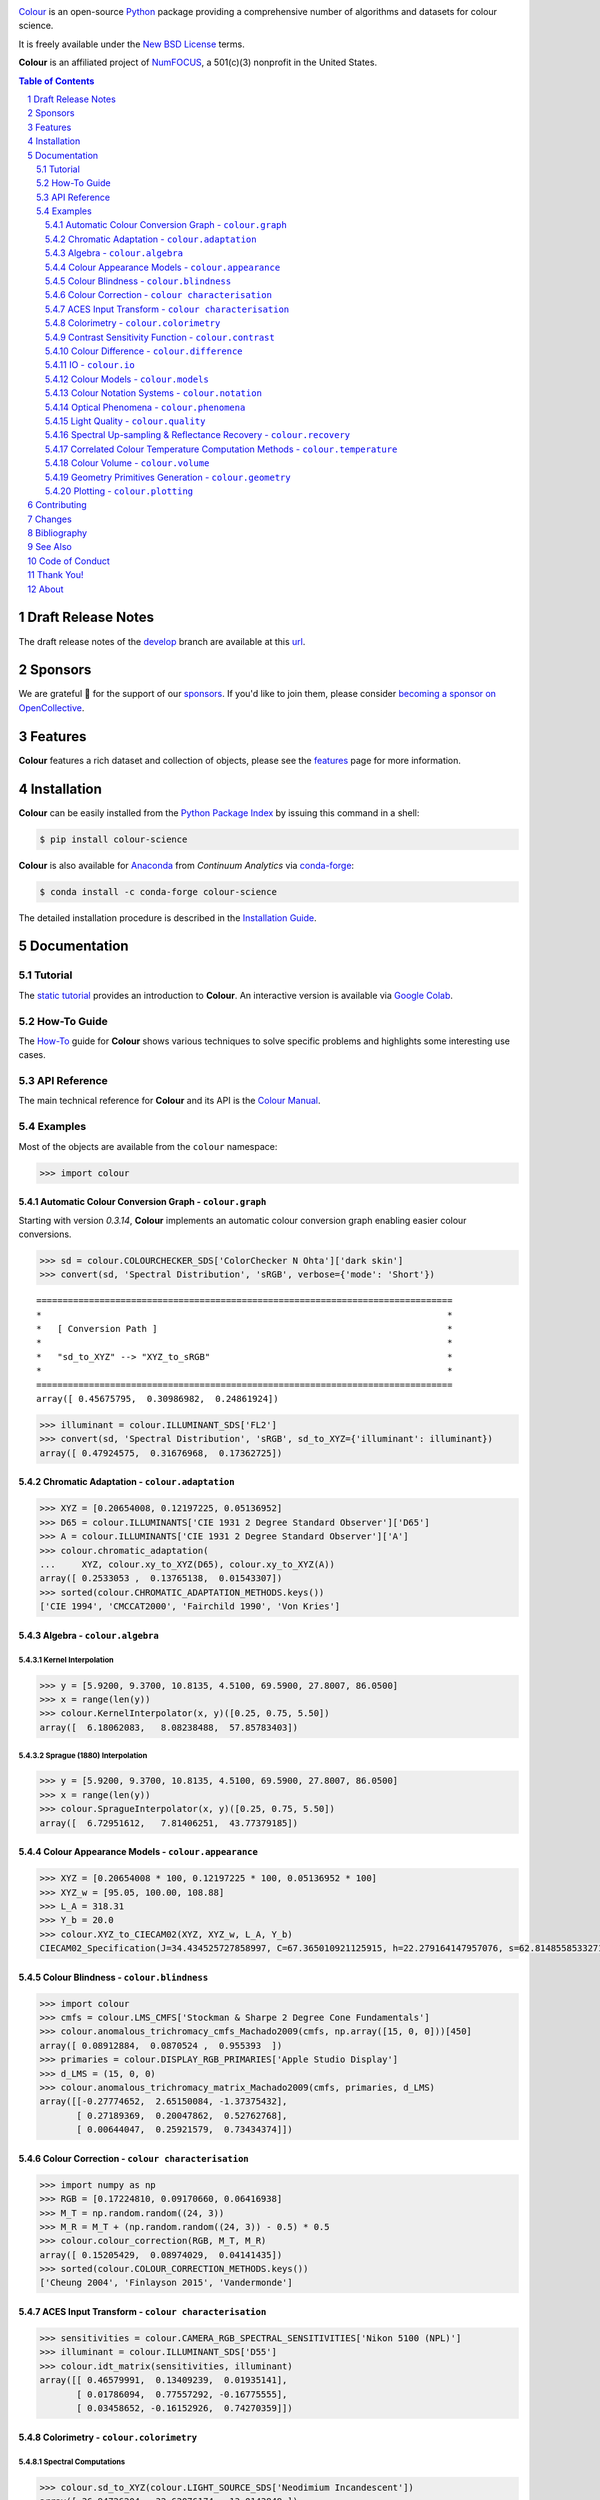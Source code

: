 ..  image:: https://raw.githubusercontent.com/colour-science/colour-branding/master/images/Colour_Logo_Medium_001.png

.. start-badges

|NumFOCUS| |actions| |coveralls| |codacy| |version| |zenodo|

.. |NumFOCUS| image:: https://img.shields.io/badge/powered%20by-NumFOCUS-orange.svg?style=flat-square&colorA=E1523D&colorB=007D8A
    :target: http://numfocus.org
    :alt: Powered by NumFOCUS
.. |actions| image:: https://img.shields.io/github/workflow/status/colour-science/colour/Continuous%20Integration?label=actions&logo=github&style=flat-square
    :target: https://github.com/colour-science/colour/actions
    :alt: Develop Build Status
.. |coveralls| image:: http://img.shields.io/coveralls/colour-science/colour/develop.svg?style=flat-square
    :target: https://coveralls.io/r/colour-science/colour
    :alt: Coverage Status
.. |codacy| image:: https://img.shields.io/codacy/grade/7d0d61f8e7294533b27ae00ee6f50fb2/develop.svg?style=flat-square
    :target: https://www.codacy.com/app/colour-science/colour
    :alt: Code Grade
.. |version| image:: https://img.shields.io/pypi/v/colour-science.svg?style=flat-square
    :target: https://pypi.org/project/colour-science
    :alt: Package Version
.. |zenodo| image:: https://img.shields.io/badge/DOI-10.5281/zenodo.3627408-blue.svg?style=flat-square
    :target: https://dx.doi.org/10.5281/zenodo.3627408
    :alt: DOI

.. end-badges

`Colour <https://github.com/colour-science/colour>`__ is an open-source
`Python <https://www.python.org/>`__ package providing a comprehensive number of
algorithms and datasets for colour science.

It is freely available under the
`New BSD License <https://opensource.org/licenses/BSD-3-Clause>`__ terms.

**Colour** is an affiliated project of `NumFOCUS <https://numfocus.org/>`__, a
501(c)(3) nonprofit in the United States.

.. contents:: **Table of Contents**
    :backlinks: none
    :depth: 3

.. sectnum::

Draft Release Notes
-------------------

The draft release notes of the
`develop <https://github.com/colour-science/colour/tree/develop>`__
branch are available at this
`url <https://gist.github.com/KelSolaar/4a6ebe9ec3d389f0934b154fec8df51d>`__.

Sponsors
--------

We are grateful 💖 for the support of our
`sponsors <https://github.com/colour-science/colour/blob/develop/SPONSORS.rst>`__.
If you'd like to join them, please consider
`becoming a sponsor on OpenCollective <https://opencollective.com/colour-science>`__.

.. begin-trim-long-description

.. raw:: html

    <h2 align="center">Gold Sponsors</h2>

.. raw:: html

    <table>
        <tbody>
            <tr>
                <td align="center" valign="middle">
                    <a href="https://makeup.land/" target="_blank">
                        <img width="288px" src="https://images.opencollective.com/makeup-land/28c2133/logo/512.png">
                    </a>
                </td>
                <td align="center" valign="middle">
                    <a href="https://dummyimage.com/288x288/f9f9fc/000000.png&text=Your+Logo+Here" target="_blank">
                        <img width="288px" src="https://dummyimage.com/288x288/f9f9fc/000000.png&text=Your+Logo+Here">
                    </a>
                </td>
                <td align="center" valign="middle">
                    <a href="https://dummyimage.com/288x288/f9f9fc/000000.png&text=Your+Logo+Here" target="_blank">
                        <img width="288px" src="https://dummyimage.com/288x288/f9f9fc/000000.png&text=Your+Logo+Here">
                    </a>
                </td>
            </tr>
        </tbody>
    </table>

.. raw:: html

    <h2 align="center">Bronze Sponsors</h2>

.. raw:: html

    <table>
        <tbody>
            <tr>
                <td align="center" valign="middle">
                    <a href="https://github.com/scoopxyz" target="_blank">
                        <img width="126px" src="https://avatars0.githubusercontent.com/u/22137450">
                    </a>
                    <p><a href="https://github.com/scoopxyz" target="_blank">Sean Cooper</a></p>
                </td>
                <td align="center" valign="middle">
                    <a href="https://dummyimage.com/126x126/f9f9fc/000000.png&text=Your+Logo+Here" target="_blank">
                        <img width="126px" src="https://dummyimage.com/126x126/f9f9fc/000000.png&text=Your+Logo+Here">
                    </a>
                </td>
                <td align="center" valign="middle">
                    <a href="https://dummyimage.com/126x126/f9f9fc/000000.png&text=Your+Logo+Here" target="_blank">
                        <img width="126px" src="https://dummyimage.com/126x126/f9f9fc/000000.png&text=Your+Logo+Here">
                    </a>
                </td>
                <td align="center" valign="middle">
                    <a href="https://dummyimage.com/126x126/f9f9fc/000000.png&text=Your+Logo+Here" target="_blank">
                        <img width="126px" src="https://dummyimage.com/126x126/f9f9fc/000000.png&text=Your+Logo+Here">
                    </a>
                </td>
                <td align="center" valign="middle">
                    <a href="https://dummyimage.com/126x126/f9f9fc/000000.png&text=Your+Logo+Here" target="_blank">
                        <img width="126px" src="https://dummyimage.com/126x126/f9f9fc/000000.png&text=Your+Logo+Here">
                    </a>
                </td>
                <td align="center" valign="middle">
                    <a href="https://dummyimage.com/126x126/f9f9fc/000000.png&text=Your+Logo+Here" target="_blank">
                        <img width="126px" src="https://dummyimage.com/126x126/f9f9fc/000000.png&text=Your+Logo+Here">
                    </a>
                </td>
                <td align="center" valign="middle">
                    <a href="https://dummyimage.com/126x126/f9f9fc/000000.png&text=Your+Logo+Here" target="_blank">
                        <img width="126px" src="https://dummyimage.com/126x126/f9f9fc/000000.png&text=Your+Logo+Here">
                    </a>
                </td>
            </tr>
        </tbody>
    </table>

.. raw:: html

    <h2 align="center">Donations & Special Sponsors</h2>

.. raw:: html

    <table>
        <tbody>
            <tr>
                <td align="center" valign="middle">
                    <a href="https://www.jetbrains.com/" target="_blank">
                        <img height="176px" src="https://i.imgur.com/nN1VDUG.png">
                    </a>
                    <p><a href="https://www.jetbrains.com/" target="_blank">JetBrains</a></p>
                </td>
                <td align="center" valign="middle">
                    <a href="https://github.com/sobotka" target="_blank">
                        <img width="176px" src="https://avatars2.githubusercontent.com/u/59577">
                    </a>
                    <p><a href="https://github.com/sobotka" target="_blank">Troy James Sobotka</a></p>
                </td>
                <td align="center" valign="middle">
                    <a href="https://github.com/remia" target="_blank">
                        <img width="176px" src="https://avatars3.githubusercontent.com/u/1922806">
                    </a>
                    <p><a href="https://github.com/remia" target="_blank">Remi Achard</a></p>
                </td>
                <td align="center" valign="middle">
                    <a href="http://virtualmatter.org/" target="_blank">
                        <img width="176px" src="https://ca.slack-edge.com/T02KH93GH-UCFD09UUT-g2f156f5e08e-512">
                    </a>
                    <p><a href="http://virtualmatter.org/" target="_blank">Kevin Whitfield</a></p>
                </td>
                <td align="center" valign="middle">
                    <a href="https://www.richardlackey.com/" target="_blank">
                        <img width="176px" src="https://pbs.twimg.com/profile_images/555774739629633536/JjxFzBHy.jpeg">
                    </a>
                    <p><a href="https://www.richardlackey.com/" target="_blank">Richard Lackey</a></p>
                </td>
            </tr>
            <tr>
                <td align="center" valign="middle">
                    <a href="https://www.artstation.com/monsieur_lixm" target="_blank">
                        <img width="176px" src="https://pbs.twimg.com/profile_images/1006611034088595462/HNQh_FZQ.jpg">
                    </a>
                    <p><a href="https://www.artstation.com/monsieur_lixm" target="_blank">Liam Collod</a></p>
                </td>
                <td align="center" valign="middle">
                    <a href="http://antlerpost.com/" target="_blank">
                        <img width="176px" src="https://pbs.twimg.com/profile_images/1175674352/NS_Portrait_1k.jpg">
                    </a>
                    <p><a href="http://antlerpost.com/" target="_blank">Nick Shaw</a></p>
                </td>
                <td align="center" valign="middle">
                    <a href="https://twitter.com/alexmitchellmus" target="_blank">
                        <img width="176px" src="https://pbs.twimg.com/profile_images/763631280722370560/F9FN4lEz.jpg">
                    </a>
                    <p><a href="https://twitter.com/alexmitchellmus" target="_blank">Alex Mitchell</a></p>
                </td>
                <td align="center" valign="middle">
                    <a href="https://twitter.com/ilia_sibiryakov" target="_blank">
                        <img width="176px" src="https://pbs.twimg.com/profile_images/1072964248890998796/kAKBzCef.jpg">
                    </a>
                    <p><a href="https://twitter.com/ilia_sibiryakov" target="_blank">Ilia Sibiryakov</a></p>
                </td>
                <td align="center" valign="middle">
                    <a href="https://github.com/zachlewis" target="_blank">
                        <img width="176px" src="https://avatars0.githubusercontent.com/u/2228592">
                    </a>
                    <p><a href="https://github.com/zachlewis" target="_blank">Zack Lewis</a></p>
                </td>
            </tr>
        </tbody>
    </table>

.. end-trim-long-description

Features
--------

**Colour** features a rich dataset and collection of objects, please see the
`features <https://www.colour-science.org/features/>`__ page for more
information.

Installation
------------

**Colour** can be easily installed from the
`Python Package Index <https://pypi.org/project/colour-science/>`__
by issuing this command in a shell:

.. code-block:: bash

    $ pip install colour-science

**Colour** is also available for `Anaconda <https://www.continuum.io/downloads>`__
from *Continuum Analytics* via `conda-forge <https://conda-forge.org/>`__:

.. code-block:: bash

    $ conda install -c conda-forge colour-science

The detailed installation procedure is described in the
`Installation Guide <https://www.colour-science.org/installation-guide/>`__.

Documentation
-------------

Tutorial
~~~~~~~~

The `static tutorial <https://colour.readthedocs.io/en/develop/tutorial.html>`__
provides an introduction to **Colour**. An interactive version is available via
`Google Colab <https://colab.research.google.com/notebook#fileId=1Im9J7or9qyClQCv5sPHmKdyiQbG4898K&offline=true&sandboxMode=true>`__.

How-To Guide
~~~~~~~~~~~~

The `How-To <https://colab.research.google.com/notebook#fileId=1NRcdXSCshivkwoU2nieCvC3y14fx1X4X&offline=true&sandboxMode=true>`__
guide for **Colour** shows various techniques to solve specific problems and
highlights some interesting use cases.

API Reference
~~~~~~~~~~~~~

The main technical reference for **Colour** and its API is the
`Colour Manual <https://colour.readthedocs.io/en/latest/manual.html>`__.

Examples
~~~~~~~~

Most of the objects are available from the ``colour`` namespace:

.. code-block:: python

    >>> import colour

Automatic Colour Conversion Graph - ``colour.graph``
^^^^^^^^^^^^^^^^^^^^^^^^^^^^^^^^^^^^^^^^^^^^^^^^^^^^

Starting with version *0.3.14*, **Colour** implements an automatic colour
conversion graph enabling easier colour conversions.

..  image:: https://colour.readthedocs.io/en/develop/_images/Examples_Colour_Automatic_Conversion_Graph.png

.. code-block:: python

    >>> sd = colour.COLOURCHECKER_SDS['ColorChecker N Ohta']['dark skin']
    >>> convert(sd, 'Spectral Distribution', 'sRGB', verbose={'mode': 'Short'})

::

    ===============================================================================
    *                                                                             *
    *   [ Conversion Path ]                                                       *
    *                                                                             *
    *   "sd_to_XYZ" --> "XYZ_to_sRGB"                                             *
    *                                                                             *
    ===============================================================================
    array([ 0.45675795,  0.30986982,  0.24861924])

.. code-block:: python

    >>> illuminant = colour.ILLUMINANT_SDS['FL2']
    >>> convert(sd, 'Spectral Distribution', 'sRGB', sd_to_XYZ={'illuminant': illuminant})
    array([ 0.47924575,  0.31676968,  0.17362725])

Chromatic Adaptation - ``colour.adaptation``
^^^^^^^^^^^^^^^^^^^^^^^^^^^^^^^^^^^^^^^^^^^^

.. code-block:: python

    >>> XYZ = [0.20654008, 0.12197225, 0.05136952]
    >>> D65 = colour.ILLUMINANTS['CIE 1931 2 Degree Standard Observer']['D65']
    >>> A = colour.ILLUMINANTS['CIE 1931 2 Degree Standard Observer']['A']
    >>> colour.chromatic_adaptation(
    ...     XYZ, colour.xy_to_XYZ(D65), colour.xy_to_XYZ(A))
    array([ 0.2533053 ,  0.13765138,  0.01543307])
    >>> sorted(colour.CHROMATIC_ADAPTATION_METHODS.keys())
    ['CIE 1994', 'CMCCAT2000', 'Fairchild 1990', 'Von Kries']

Algebra - ``colour.algebra``
^^^^^^^^^^^^^^^^^^^^^^^^^^^^

Kernel Interpolation
********************

.. code-block:: python

    >>> y = [5.9200, 9.3700, 10.8135, 4.5100, 69.5900, 27.8007, 86.0500]
    >>> x = range(len(y))
    >>> colour.KernelInterpolator(x, y)([0.25, 0.75, 5.50])
    array([  6.18062083,   8.08238488,  57.85783403])

Sprague (1880) Interpolation
****************************

.. code-block:: python

    >>> y = [5.9200, 9.3700, 10.8135, 4.5100, 69.5900, 27.8007, 86.0500]
    >>> x = range(len(y))
    >>> colour.SpragueInterpolator(x, y)([0.25, 0.75, 5.50])
    array([  6.72951612,   7.81406251,  43.77379185])

Colour Appearance Models - ``colour.appearance``
^^^^^^^^^^^^^^^^^^^^^^^^^^^^^^^^^^^^^^^^^^^^^^^^

.. code-block:: python

    >>> XYZ = [0.20654008 * 100, 0.12197225 * 100, 0.05136952 * 100]
    >>> XYZ_w = [95.05, 100.00, 108.88]
    >>> L_A = 318.31
    >>> Y_b = 20.0
    >>> colour.XYZ_to_CIECAM02(XYZ, XYZ_w, L_A, Y_b)
    CIECAM02_Specification(J=34.434525727858997, C=67.365010921125915, h=22.279164147957076, s=62.814855853327131, Q=177.47124941102123, M=70.024939419291385, H=2.689608534423904, HC=None)

Colour Blindness - ``colour.blindness``
^^^^^^^^^^^^^^^^^^^^^^^^^^^^^^^^^^^^^^^

.. code-block:: python

    >>> import colour
    >>> cmfs = colour.LMS_CMFS['Stockman & Sharpe 2 Degree Cone Fundamentals']
    >>> colour.anomalous_trichromacy_cmfs_Machado2009(cmfs, np.array([15, 0, 0]))[450]
    array([ 0.08912884,  0.0870524 ,  0.955393  ])
    >>> primaries = colour.DISPLAY_RGB_PRIMARIES['Apple Studio Display']
    >>> d_LMS = (15, 0, 0)
    >>> colour.anomalous_trichromacy_matrix_Machado2009(cmfs, primaries, d_LMS)
    array([[-0.27774652,  2.65150084, -1.37375432],
           [ 0.27189369,  0.20047862,  0.52762768],
           [ 0.00644047,  0.25921579,  0.73434374]])

Colour Correction - ``colour characterisation``
^^^^^^^^^^^^^^^^^^^^^^^^^^^^^^^^^^^^^^^^^^^^^^^

.. code-block:: python

    >>> import numpy as np
    >>> RGB = [0.17224810, 0.09170660, 0.06416938]
    >>> M_T = np.random.random((24, 3))
    >>> M_R = M_T + (np.random.random((24, 3)) - 0.5) * 0.5
    >>> colour.colour_correction(RGB, M_T, M_R)
    array([ 0.15205429,  0.08974029,  0.04141435])
    >>> sorted(colour.COLOUR_CORRECTION_METHODS.keys())
    ['Cheung 2004', 'Finlayson 2015', 'Vandermonde']

ACES Input Transform - ``colour characterisation``
^^^^^^^^^^^^^^^^^^^^^^^^^^^^^^^^^^^^^^^^^^^^^^^^^^

.. code-block:: python

    >>> sensitivities = colour.CAMERA_RGB_SPECTRAL_SENSITIVITIES['Nikon 5100 (NPL)']
    >>> illuminant = colour.ILLUMINANT_SDS['D55']
    >>> colour.idt_matrix(sensitivities, illuminant)
    array([[ 0.46579991,  0.13409239,  0.01935141],
           [ 0.01786094,  0.77557292, -0.16775555],
           [ 0.03458652, -0.16152926,  0.74270359]])

Colorimetry - ``colour.colorimetry``
^^^^^^^^^^^^^^^^^^^^^^^^^^^^^^^^^^^^

Spectral Computations
*********************

.. code-block:: python

    >>> colour.sd_to_XYZ(colour.LIGHT_SOURCE_SDS['Neodimium Incandescent'])
    array([ 36.94726204,  32.62076174,  13.0143849 ])
    >>> sorted(colour.SPECTRAL_TO_XYZ_METHODS.keys())
    ['ASTM E308', 'Integration', 'astm2015']


Multi-Spectral Computations
***************************

.. code-block:: python

    >>> msds = np.array([
    ...     [[0.01367208, 0.09127947, 0.01524376, 0.02810712, 0.19176012, 0.04299992],
    ...      [0.00959792, 0.25822842, 0.41388571, 0.22275120, 0.00407416, 0.37439537],
    ...      [0.01791409, 0.29707789, 0.56295109, 0.23752193, 0.00236515, 0.58190280]],
    ...     [[0.01492332, 0.10421912, 0.02240025, 0.03735409, 0.57663846, 0.32416266],
    ...      [0.04180972, 0.26402685, 0.03572137, 0.00413520, 0.41808194, 0.24696727],
    ...      [0.00628672, 0.11454948, 0.02198825, 0.39906919, 0.63640803, 0.01139849]],
    ...     [[0.04325933, 0.26825359, 0.23732357, 0.05175860, 0.01181048, 0.08233768],
    ...      [0.02484169, 0.12027161, 0.00541695, 0.00654612, 0.18603799, 0.36247808],
    ...      [0.03102159, 0.16815442, 0.37186235, 0.08610666, 0.00413520, 0.78492409]],
    ...     [[0.11682307, 0.78883040, 0.74468607, 0.83375293, 0.90571451, 0.70054168],
    ...      [0.06321812, 0.41898224, 0.15190357, 0.24591440, 0.55301750, 0.00657664],
    ...      [0.00305180, 0.11288624, 0.11357290, 0.12924391, 0.00195315, 0.21771573]],
    ... ])
    >>> colour.multi_sds_to_XYZ(msds, cmfs, illuminant, method='Integration',
    ...                         shape=colour.SpectralShape(400, 700, 60)))
    [[[  9.73192501   5.02105851   3.22790699]
      [ 16.08032168  24.47303359  10.28681006]
      [ 17.73513774  29.61865582  12.10713449]]
     [[ 25.69298792  11.72611193   3.70187275]
      [ 18.51208526   8.03720984   9.30361825]
      [ 48.55945054  32.30885571   4.09223401]]
     [[  5.7743232   10.10692925  10.08461311]
      [  8.81306527   3.65394599   4.20783881]
      [  8.06007398  15.87077693   7.02551086]]
     [[ 90.88877129  81.82966846  29.86765971]
      [ 38.64801062  26.70860262  15.08396538]
      [  8.77151115  10.56330761   4.28940206]]]
    >>> sorted(colour.MULTI_SPECTRAL_TO_XYZ_METHODS.keys())
    ['ASTM E308', 'Integration', 'astm2015']

Blackbody Spectral Radiance Computation
***************************************

.. code-block:: python

    >>> colour.sd_blackbody(5000)
    SpectralDistribution([[  3.60000000e+02,   6.65427827e+12],
                          [  3.61000000e+02,   6.70960528e+12],
                          [  3.62000000e+02,   6.76482512e+12],
                          ...
                          [  7.78000000e+02,   1.06068004e+13],
                          [  7.79000000e+02,   1.05903327e+13],
                          [  7.80000000e+02,   1.05738520e+13]],
                         interpolator=SpragueInterpolator,
                         interpolator_args={},
                         extrapolator=Extrapolator,
                         extrapolator_args={'right': None, 'method': 'Constant', 'left': None})

Dominant, Complementary Wavelength & Colour Purity Computation
**************************************************************

.. code-block:: python

    >>> xy = [0.54369557, 0.32107944]
    >>> xy_n = [0.31270000, 0.32900000]
    >>> colour.dominant_wavelength(xy, xy_n)
    (array(616.0),
     array([ 0.68354746,  0.31628409]),
     array([ 0.68354746,  0.31628409]))

Lightness Computation
*********************

.. code-block:: python

    >>> colour.lightness(12.19722535)
    41.527875844653451
    >>> sorted(colour.LIGHTNESS_METHODS.keys())
    ['CIE 1976',
     'Fairchild 2010',
     'Fairchild 2011',
     'Glasser 1958',
     'Lstar1976',
     'Wyszecki 1963']

Luminance Computation
*********************

.. code-block:: python

    >>> colour.luminance(41.52787585)
    12.197225353400775
    >>> sorted(colour.LUMINANCE_METHODS.keys())
    ['ASTM D1535',
     'CIE 1976',
     'Fairchild 2010',
     'Fairchild 2011',
     'Newhall 1943',
     'astm2008',
     'cie1976']

Whiteness Computation
*********************

.. code-block:: python

    >>> XYZ = [95.00000000, 100.00000000, 105.00000000]
    >>> XYZ_0 = [94.80966767, 100.00000000, 107.30513595]
    >>> colour.whiteness(XYZ, XYZ_0)
    array([ 93.756     ,  -1.33000001])
    >>> sorted(colour.WHITENESS_METHODS.keys())
    ['ASTM E313',
     'Berger 1959',
     'CIE 2004',
     'Ganz 1979',
     'Stensby 1968',
     'Taube 1960',
     'cie2004']

Yellowness Computation
**********************

.. code-block:: python

    >>> XYZ = [95.00000000, 100.00000000, 105.00000000]
    >>> colour.yellowness(XYZ)
    11.065000000000003
    >>> sorted(colour.YELLOWNESS_METHODS.keys())
    ['ASTM D1925', 'ASTM E313']

Luminous Flux, Efficiency & Efficacy Computation
************************************************

.. code-block:: python

    >>> sd = colour.LIGHT_SOURCE_SDS['Neodimium Incandescent']
    >>> colour.luminous_flux(sd)
    23807.655527367202
    >>> sd = colour.LIGHT_SOURCE_SDS['Neodimium Incandescent']
    >>> colour.luminous_efficiency(sd)
    0.19943935624521045
    >>> sd = colour.LIGHT_SOURCE_SDS['Neodimium Incandescent']
    >>> colour.luminous_efficacy(sd)
    136.21708031547874

Contrast Sensitivity Function - ``colour.contrast``
^^^^^^^^^^^^^^^^^^^^^^^^^^^^^^^^^^^^^^^^^^^^^^^^^^^

.. code-block:: python

    >>> colour.contrast_sensitivity_function(u=4, X_0=60, E=65)
    358.51180789884984
    >>> sorted(colour.CONTRAST_SENSITIVITY_METHODS.keys())
    ['Barten 1999']


Colour Difference - ``colour.difference``
^^^^^^^^^^^^^^^^^^^^^^^^^^^^^^^^^^^^^^^^^

.. code-block:: python

    >>> Lab_1 = [100.00000000, 21.57210357, 272.22819350]
    >>> Lab_2 = [100.00000000, 426.67945353, 72.39590835]
    >>> colour.delta_E(Lab_1, Lab_2)
    94.035649026659485
    >>> sorted(colour.DELTA_E_METHODS.keys())
    ['CAM02-LCD',
     'CAM02-SCD',
     'CAM02-UCS',
     'CAM16-LCD',
     'CAM16-SCD',
     'CAM16-UCS',
     'CIE 1976',
     'CIE 1994',
     'CIE 2000',
     'CMC',
     'DIN99',
     'cie1976',
     'cie1994',
     'cie2000']

IO - ``colour.io``
^^^^^^^^^^^^^^^^^^

Images
******

.. code-block:: python

    >>> RGB = colour.read_image('Ishihara_Colour_Blindness_Test_Plate_3.png')
    >>> RGB.shape
    (276, 281, 3)

Look Up Table (LUT) Data
************************

.. code-block:: python

    >>> LUT = colour.read_LUT('ACES_Proxy_10_to_ACES.cube')
    >>> print(LUT)

::

    LUT3x1D - ACES Proxy 10 to ACES
    -------------------------------
    Dimensions : 2
    Domain     : [[0 0 0]
                  [1 1 1]]
    Size       : (32, 3)

.. code-block:: python

    >>> RGB = [0.17224810, 0.09170660, 0.06416938]
    >>> LUT.apply(RGB)
    array([ 0.00575674,  0.00181493,  0.00121419])

Colour Models - ``colour.models``
^^^^^^^^^^^^^^^^^^^^^^^^^^^^^^^^^

CIE xyY Colourspace
*******************

.. code-block:: python

    >>> colour.XYZ_to_xyY([0.20654008, 0.12197225, 0.05136952])
    array([ 0.54369557,  0.32107944,  0.12197225])

CIE L*a*b* Colourspace
**********************

.. code-block:: python

    >>> colour.XYZ_to_Lab([0.20654008, 0.12197225, 0.05136952])
    array([ 41.52787529,  52.63858304,  26.92317922])

CIE L*u*v* Colourspace
**********************

.. code-block:: python

    >>> colour.XYZ_to_Luv([0.20654008, 0.12197225, 0.05136952])
    array([ 41.52787529,  96.83626054,  17.75210149])

CIE 1960 UCS Colourspace
************************

.. code-block:: python

    >>> colour.XYZ_to_UCS([0.20654008, 0.12197225, 0.05136952])
    array([ 0.13769339,  0.12197225,  0.1053731 ])

CIE 1964 U*V*W* Colourspace
***************************

.. code-block:: python

    >>> XYZ = [0.20654008 * 100, 0.12197225 * 100, 0.05136952* 100]
    >>> colour.XYZ_to_UVW(XYZ)
    array([ 94.55035725,  11.55536523,  40.54757405])

Hunter L,a,b Colour Scale
*************************

.. code-block:: python

    >>> XYZ = [0.20654008 * 100, 0.12197225 * 100, 0.05136952* 100]
    >>> colour.XYZ_to_Hunter_Lab(XYZ)
    array([ 34.92452577,  47.06189858,  14.38615107])

Hunter Rd,a,b Colour Scale
**************************

.. code-block:: python

    >>> XYZ = [0.20654008 * 100, 0.12197225 * 100, 0.05136952* 100]
    >>> colour.XYZ_to_Hunter_Rdab(XYZ)
    array([ 12.197225  ,  57.12537874,  17.46241341])

CAM02-LCD, CAM02-SCD, and CAM02-UCS Colourspaces - Luo, Cui and Li (2006)
*************************************************************************

.. code-block:: python

    >>> XYZ = [0.20654008 * 100, 0.12197225 * 100, 0.05136952* 100]
    >>> XYZ_w = [95.05, 100.00, 108.88]
    >>> L_A = 318.31
    >>> Y_b = 20.0
    >>> surround = colour.CIECAM02_VIEWING_CONDITIONS['Average']
    >>> specification = colour.XYZ_to_CIECAM02(
            XYZ, XYZ_w, L_A, Y_b, surround)
    >>> JMh = (specification.J, specification.M, specification.h)
    >>> colour.JMh_CIECAM02_to_CAM02UCS(JMh)
    array([ 47.16899898,  38.72623785,  15.8663383 ])

CAM16-LCD, CAM16-SCD, and CAM16-UCS Colourspaces - Li et al. (2017)
*******************************************************************

.. code-block:: python

    >>> XYZ = [0.20654008 * 100, 0.12197225 * 100, 0.05136952* 100]
    >>> XYZ_w = [95.05, 100.00, 108.88]
    >>> L_A = 318.31
    >>> Y_b = 20.0
    >>> surround = colour.CAM16_VIEWING_CONDITIONS['Average']
    >>> specification = colour.XYZ_to_CAM16(
            XYZ, XYZ_w, L_A, Y_b, surround)
    >>> JMh = (specification.J, specification.M, specification.h)
    >>> colour.JMh_CAM16_to_CAM16UCS(JMh)
    array([ 46.55542238,  40.22460974,  14.25288392]

IPT Colourspace
***************

.. code-block:: python

    >>> colour.XYZ_to_IPT([0.20654008, 0.12197225, 0.05136952])
    array([ 0.38426191,  0.38487306,  0.18886838])

DIN99 Colourspace
*****************

.. code-block:: python

    >>> Lab = [41.52787529, 52.63858304, 26.92317922]
    >>> colour.Lab_to_DIN99(Lab)
    array([ 53.22821988,  28.41634656,   3.89839552])

hdr-CIELAB Colourspace
**********************

.. code-block:: python

    >>> colour.XYZ_to_hdr_CIELab([0.20654008, 0.12197225, 0.05136952])
    array([ 51.87002062,  60.4763385 ,  32.14551912])

hdr-IPT Colourspace
*******************

.. code-block:: python

    >>> colour.XYZ_to_hdr_IPT([0.20654008, 0.12197225, 0.05136952])
    array([ 25.18261761, -22.62111297,   3.18511729])

OSA UCS Colourspace
*******************

.. code-block:: python

    >>> XYZ = [0.20654008 * 100, 0.12197225 * 100, 0.05136952* 100]
    >>> colour.XYZ_to_OSA_UCS(XYZ)
    array([-3.0049979 ,  2.99713697, -9.66784231])

JzAzBz Colourspace
******************

.. code-block:: python

    >>> colour.XYZ_to_JzAzBz([0.20654008, 0.12197225, 0.05136952])
    array([ 0.00535048,  0.00924302,  0.00526007])

Y'CbCr Colour Encoding
**********************

.. code-block:: python

    >>> colour.RGB_to_YCbCr([1.0, 1.0, 1.0])
    array([ 0.92156863,  0.50196078,  0.50196078])

YCoCg Colour Encoding
*********************

.. code-block:: python

    >>> colour.RGB_to_YCoCg([0.75, 0.75, 0.0])
    array([ 0.5625,  0.375 ,  0.1875])

ICTCP Colour Encoding
*********************

.. code-block:: python

    >>> colour.RGB_to_ICTCP([0.45620519, 0.03081071, 0.04091952])
    array([ 0.07351364,  0.00475253,  0.09351596])

HSV Colourspace
***************

.. code-block:: python

    >>> colour.RGB_to_HSV([0.45620519, 0.03081071, 0.04091952])
    array([ 0.99603944,  0.93246304,  0.45620519])

Prismatic Colourspace
*********************

.. code-block:: python

    >>> colour.RGB_to_Prismatic([0.25, 0.50, 0.75])
    array([ 0.75      ,  0.16666667,  0.33333333,  0.5       ])

RGB Colourspace and Transformations
***********************************

.. code-block:: python

    >>> XYZ = [0.21638819, 0.12570000, 0.03847493]
    >>> illuminant_XYZ = [0.34570, 0.35850]
    >>> illuminant_RGB = [0.31270, 0.32900]
    >>> chromatic_adaptation_transform = 'Bradford'
    >>> XYZ_to_RGB_matrix = [
             [3.24062548, -1.53720797, -0.49862860],
             [-0.96893071, 1.87575606, 0.04151752],
             [0.05571012, -0.20402105, 1.05699594]]
    >>> colour.XYZ_to_RGB(
             XYZ,
             illuminant_XYZ,
             illuminant_RGB,
             XYZ_to_RGB_matrix,
             chromatic_adaptation_transform)
    array([ 0.45595571,  0.03039702,  0.04087245])

RGB Colourspace Derivation
**************************

.. code-block:: python

    >>> p = [0.73470, 0.26530, 0.00000, 1.00000, 0.00010, -0.07700]
    >>> w = [0.32168, 0.33767]
    >>> colour.normalised_primary_matrix(p, w)
    array([[  9.52552396e-01,   0.00000000e+00,   9.36786317e-05],
           [  3.43966450e-01,   7.28166097e-01,  -7.21325464e-02],
           [  0.00000000e+00,   0.00000000e+00,   1.00882518e+00]])

RGB Colourspaces
****************

.. code-block:: python

    >>> sorted(colour.RGB_COLOURSPACES.keys())
    ['ACES2065-1',
     'ACEScc',
     'ACEScct',
     'ACEScg',
     'ACESproxy',
     'ALEXA Wide Gamut',
     'Adobe RGB (1998)',
     'Adobe Wide Gamut RGB',
     'Apple RGB',
     'Best RGB',
     'Beta RGB',
     'CIE RGB',
     'Cinema Gamut',
     'ColorMatch RGB',
     'DCDM XYZ',
     'DCI-P3',
     'DCI-P3+',
     'DJI D-Gamut',
     'DRAGONcolor',
     'DRAGONcolor2',
     'Display P3',
     'Don RGB 4',
     'ECI RGB v2',
     'ERIMM RGB',
     'Ekta Space PS 5',
     'F-Gamut',
     'FilmLight E-Gamut',
     'ITU-R BT.2020',
     'ITU-R BT.470 - 525',
     'ITU-R BT.470 - 625',
     'ITU-R BT.709',
     'Max RGB',
     'NTSC (1953)',
     'NTSC (1987)',
     'P3-D65',
     'Pal/Secam',
     'ProPhoto RGB',
     'Protune Native',
     'REDWideGamutRGB',
     'REDcolor',
     'REDcolor2',
     'REDcolor3',
     'REDcolor4',
     'RIMM RGB',
     'ROMM RGB',
     'Russell RGB',
     'S-Gamut',
     'S-Gamut3',
     'S-Gamut3.Cine',
     'SMPTE 240M',
     'SMPTE C',
     'Sharp RGB',
     'V-Gamut',
     'Venice S-Gamut3',
     'Venice S-Gamut3.Cine',
     'Xtreme RGB',
     'aces',
     'adobe1998',
     'prophoto',
     'sRGB']

OETFs
*****

.. code-block:: python

    >>> sorted(colour.OETFS.keys())
    ['ARIB STD-B67',
     'ITU-R BT.2100 HLG',
     'ITU-R BT.2100 PQ',
     'ITU-R BT.601',
     'ITU-R BT.709',
     'SMPTE 240M']

OETFs Inverse
*************

.. code-block:: python

    >>> sorted(colour.OETF_INVERSES.keys())
    ['ARIB STD-B67',
     'ITU-R BT.2100 HLG',
     'ITU-R BT.2100 PQ',
     'ITU-R BT.601',
     'ITU-R BT.709']

EOTFs
*****

.. code-block:: python

    >>> sorted(colour.EOTFS.keys())
    ['DCDM',
     'DICOM GSDF',
     'ITU-R BT.1886',
     'ITU-R BT.2020',
     'ITU-R BT.2100 HLG',
     'ITU-R BT.2100 PQ',
     'SMPTE 240M',
     'ST 2084',
     'sRGB']

EOTFs Inverse
*************

.. code-block:: python

    >>> sorted(colour.EOTF_INVERSES.keys())
    ['DCDM',
     'DICOM GSDF',
     'ITU-R BT.1886',
     'ITU-R BT.2020',
     'ITU-R BT.2100 HLG',
     'ITU-R BT.2100 PQ',
     'ST 2084',
     'sRGB']

OOTFs
*****

.. code-block:: python

    >>> sorted(colour.OOTFS.keys())
    ['ITU-R BT.2100 HLG', 'ITU-R BT.2100 PQ']

OOTFs Inverse
*************

.. code-block:: python

    >>> sorted(colour.OOTF_INVERSES.keys())
    ['ITU-R BT.2100 HLG', 'ITU-R BT.2100 PQ']

Log Encoding / Decoding
***********************

.. code-block:: python

    >>> sorted(colour.LOG_ENCODINGS.keys())
    ['ACEScc',
     'ACEScct',
     'ACESproxy',
     'ALEXA Log C',
     'Canon Log',
     'Canon Log 2',
     'Canon Log 3',
     'Cineon',
     'D-Log',
     'ERIMM RGB',
     'F-Log',
     'Filmic Pro 6',
     'Log3G10',
     'Log3G12',
     'PLog',
     'Panalog',
     'Protune',
     'REDLog',
     'REDLogFilm',
     'S-Log',
     'S-Log2',
     'S-Log3',
     'T-Log',
     'V-Log',
     'ViperLog']

CCTFs Encoding / Decoding
*************************

.. code-block:: python

    >>> sorted(colour.CCTF_ENCODINGS.keys())
    ['ACEScc',
     'ACEScct',
     'ACESproxy',
     'ALEXA Log C',
     'ARIB STD-B67',
     'Canon Log',
     'Canon Log 2',
     'Canon Log 3',
     'Cineon',
     'D-Log',
     'DCDM',
     'DICOM GSDF',
     'ERIMM RGB',
     'F-Log',
     'Filmic Pro 6',
     'Gamma 2.2',
     'Gamma 2.4',
     'Gamma 2.6',
     'ITU-R BT.1886',
     'ITU-R BT.2020',
     'ITU-R BT.2100 HLG',
     'ITU-R BT.2100 PQ',
     'ITU-R BT.601',
     'ITU-R BT.709',
     'Log3G10',
     'Log3G12',
     'PLog',
     'Panalog',
     'ProPhoto RGB',
     'Protune',
     'REDLog',
     'REDLogFilm',
     'RIMM RGB',
     'ROMM RGB',
     'S-Log',
     'S-Log2',
     'S-Log3',
     'SMPTE 240M',
     'ST 2084',
     'T-Log',
     'V-Log',
     'ViperLog',
     'sRGB']

Colour Notation Systems - ``colour.notation``
^^^^^^^^^^^^^^^^^^^^^^^^^^^^^^^^^^^^^^^^^^^^^

Munsell Value
*************

.. code-block:: python

    >>> colour.munsell_value(12.23634268)
    4.0824437076525664
    >>> sorted(colour.MUNSELL_VALUE_METHODS.keys())
    ['ASTM D1535',
     'Ladd 1955',
     'McCamy 1987',
     'Moon 1943',
     'Munsell 1933',
     'Priest 1920',
     'Saunderson 1944',
     'astm2008']

Munsell Colour
**************

.. code-block:: python

    >>> colour.xyY_to_munsell_colour([0.38736945, 0.35751656, 0.59362000])
    '4.2YR 8.1/5.3'
    >>> colour.munsell_colour_to_xyY('4.2YR 8.1/5.3')
    array([ 0.38736945,  0.35751656,  0.59362   ])

Optical Phenomena - ``colour.phenomena``
^^^^^^^^^^^^^^^^^^^^^^^^^^^^^^^^^^^^^^^^

.. code-block:: python

    >>> colour.rayleigh_scattering_sd()
    SpectralDistribution([[  3.60000000e+02,   5.99101337e-01],
                          [  3.61000000e+02,   5.92170690e-01],
                          [  3.62000000e+02,   5.85341006e-01],
                          ...
                          [  7.78000000e+02,   2.55208377e-02],
                          [  7.79000000e+02,   2.53887969e-02],
                          [  7.80000000e+02,   2.52576106e-02]],
                         interpolator=SpragueInterpolator,
                         interpolator_args={},
                         extrapolator=Extrapolator,
                         extrapolator_args={'right': None, 'method': 'Constant', 'left': None})

Light Quality - ``colour.quality``
^^^^^^^^^^^^^^^^^^^^^^^^^^^^^^^^^^

Colour Rendering Index
**********************

.. code-block:: python

    >>> colour.colour_quality_scale(colour.ILLUMINANT_SDS['FL2'])
    64.017283509280588
    >>> colour.COLOUR_QUALITY_SCALE_METHODS
    ('NIST CQS 7.4', 'NIST CQS 9.0')

Colour Quality Scale
********************

.. code-block:: python

    >>> colour.colour_rendering_index(colour.ILLUMINANT_SDS['FL2'])
    64.151520202968015

Academy Spectral Similarity Index (SSI)
***************************************

.. code-block:: python

    >>> colour.spectral_similarity_index(colour.ILLUMINANT_SDS['C'], colour.ILLUMINANT_SDS['D65'])
    94.0

Spectral Up-sampling & Reflectance Recovery - ``colour.recovery``
^^^^^^^^^^^^^^^^^^^^^^^^^^^^^^^^^^^^^^^^^^^^^^^^^^^^^^^^^^^^^^^^^

.. code-block:: python

    >>> colour.XYZ_to_sd([0.20654008, 0.12197225, 0.05136952])
    SpectralDistribution([[  3.60000000e+02,   7.73462151e-02],
                          [  3.65000000e+02,   7.73632975e-02],
                          [  3.70000000e+02,   7.74299705e-02],
                          ...
                          [  8.20000000e+02,   3.93126353e-01],
                          [  8.25000000e+02,   3.93158148e-01],
                          [  8.30000000e+02,   3.93163548e-01]],
                         interpolator=SpragueInterpolator,
                         interpolator_args={},
                         extrapolator=Extrapolator,
                         extrapolator_args={'right': None, 'method': 'Constant', 'left': None})

    >>> sorted(colour.REFLECTANCE_RECOVERY_METHODS.keys())
    ['Jakob 2019', 'Meng 2015', 'Smits 1999']

Correlated Colour Temperature Computation Methods - ``colour.temperature``
^^^^^^^^^^^^^^^^^^^^^^^^^^^^^^^^^^^^^^^^^^^^^^^^^^^^^^^^^^^^^^^^^^^^^^^^^^

.. code-block:: python

    >>> colour.uv_to_CCT([0.1978, 0.3122])
    array([  6.50751282e+03,   3.22335875e-03])
    >>> sorted(colour.UV_TO_CCT_METHODS.keys())
    ['Krystek 1985', 'Ohno 2013', 'Robertson 1968', 'ohno2013', 'robertson1968']
    >>> sorted(colour.XY_TO_CCT_METHODS.keys())
    ['CIE Illuminant D Series', 'Hernandez 1999', 'Kang 2002', 'McCamy 1992', 'daylight', 'hernandez1999', 'kang2002', 'mccamy1992']

Colour Volume - ``colour.volume``
^^^^^^^^^^^^^^^^^^^^^^^^^^^^^^^^^

.. code-block:: python

    >>> colour.RGB_colourspace_volume_MonteCarlo(colour.RGB_COLOURSPACE['sRGB'])
    821958.30000000005

Geometry Primitives Generation - ``colour.geometry``
^^^^^^^^^^^^^^^^^^^^^^^^^^^^^^^^^^^^^^^^^^^^^^^^^^^^

.. code-block:: python

    >>> colour.primitive('Grid')
    (array([ ([-0.5,  0.5,  0. ], [ 0.,  1.], [ 0.,  0.,  1.], [ 0.,  1.,  0.,  1.]),
           ([ 0.5,  0.5,  0. ], [ 1.,  1.], [ 0.,  0.,  1.], [ 1.,  1.,  0.,  1.]),
           ([-0.5, -0.5,  0. ], [ 0.,  0.], [ 0.,  0.,  1.], [ 0.,  0.,  0.,  1.]),
           ([ 0.5, -0.5,  0. ], [ 1.,  0.], [ 0.,  0.,  1.], [ 1.,  0.,  0.,  1.])],
          dtype=[('position', '<f4', (3,)), ('uv', '<f4', (2,)), ('normal', '<f4', (3,)), ('colour', '<f4', (4,))]), array([[0, 2, 1],
           [2, 3, 1]], dtype=uint32), array([[0, 2],
           [2, 3],
           [3, 1],
           [1, 0]], dtype=uint32))
    >>> sorted(colour.PRIMITIVE_METHODS.keys())
    ['Cube', 'Grid']
    >>> colour.primitive_vertices('Quad MPL')
    array([[ 0.,  0.,  0.],
           [ 1.,  0.,  0.],
           [ 1.,  1.,  0.],
           [ 0.,  1.,  0.]])
    >>> sorted(colour.PRIMITIVE_VERTICES_METHODS.keys())
    ['Cube MPL', 'Grid MPL', 'Quad MPL', 'Sphere']

Plotting - ``colour.plotting``
^^^^^^^^^^^^^^^^^^^^^^^^^^^^^^

Most of the objects are available from the ``colour.plotting`` namespace:

.. code-block:: python

    >>> from colour.plotting import *
    >>> colour_style()

Visible Spectrum
****************

.. code-block:: python

    >>> plot_visible_spectrum('CIE 1931 2 Degree Standard Observer')

..  image:: https://colour.readthedocs.io/en/develop/_images/Examples_Plotting_Visible_Spectrum.png

Spectral Distribution
*********************

.. code-block:: python

    >>> plot_single_illuminant_sd('FL1')

..  image:: https://colour.readthedocs.io/en/develop/_images/Examples_Plotting_Illuminant_F1_SD.png

Blackbody
*********

.. code-block:: python

    >>> blackbody_sds = [
    ...     colour.sd_blackbody(i, colour.SpectralShape(0, 10000, 10))
    ...     for i in range(1000, 15000, 1000)
    ... ]
    >>> plot_multi_sds(
    ...     blackbody_sds,
    ...     y_label='W / (sr m$^2$) / m',
    ...     use_sds_colours=True,
    ...     normalise_sds_colours=True,
    ...     legend_location='upper right',
    ...     bounding_box=(0, 1250, 0, 2.5e15))

..  image:: https://colour.readthedocs.io/en/develop/_images/Examples_Plotting_Blackbodies.png

Colour Matching Functions
*************************

.. code-block:: python

    >>> plot_single_cmfs(
    ...     'Stockman & Sharpe 2 Degree Cone Fundamentals',
    ...     y_label='Sensitivity',
    ...     bounding_box=(390, 870, 0, 1.1))

..  image:: https://colour.readthedocs.io/en/develop/_images/Examples_Plotting_Cone_Fundamentals.png

Luminous Efficiency
*******************

.. code-block:: python

    >>> sd_mesopic_luminous_efficiency_function = (
    ...     colour.sd_mesopic_luminous_efficiency_function(0.2))
    >>> plot_multi_sds(
    ...     (sd_mesopic_luminous_efficiency_function,
    ...      colour.PHOTOPIC_LEFS['CIE 1924 Photopic Standard Observer'],
    ...      colour.SCOTOPIC_LEFS['CIE 1951 Scotopic Standard Observer']),
    ...     y_label='Luminous Efficiency',
    ...     legend_location='upper right',
    ...     y_tighten=True,
    ...     margins=(0, 0, 0, .1))

..  image:: https://colour.readthedocs.io/en/develop/_images/Examples_Plotting_Luminous_Efficiency.png

Colour Checker
**************

.. code-block:: python

    >>> from colour.characterisation.dataset.colour_checkers.sds import (
    ...     COLOURCHECKER_INDEXES_TO_NAMES_MAPPING)
    >>> plot_multi_sds(
    ...     [
    ...         colour.COLOURCHECKER_SDS['BabelColor Average'][value]
    ...         for key, value in sorted(
    ...             COLOURCHECKER_INDEXES_TO_NAMES_MAPPING.items())
    ...     ],
    ...     use_sds_colours=True,
    ...     title=('BabelColor Average - '
    ...            'Spectral Distributions'))

..  image:: https://colour.readthedocs.io/en/develop/_images/Examples_Plotting_BabelColor_Average.png

.. code-block:: python

    >>> plot_single_colour_checker('ColorChecker 2005', text_kwargs={'visible': False})

..  image:: https://colour.readthedocs.io/en/develop/_images/Examples_Plotting_ColorChecker_2005.png

Chromaticities Prediction
*************************

.. code-block:: python

    >>> plot_corresponding_chromaticities_prediction(2, 'Von Kries', 'Bianco')

..  image:: https://colour.readthedocs.io/en/develop/_images/Examples_Plotting_Chromaticities_Prediction.png

Colour Temperature
******************

.. code-block:: python

    >>> plot_planckian_locus_in_chromaticity_diagram_CIE1960UCS(['A', 'B', 'C'])

..  image:: https://colour.readthedocs.io/en/develop/_images/Examples_Plotting_CCT_CIE_1960_UCS_Chromaticity_Diagram.png


Chromaticities
**************

.. code-block:: python

    >>> import numpy as np
    >>> RGB = np.random.random((32, 32, 3))
    >>> plot_RGB_chromaticities_in_chromaticity_diagram_CIE1931(
    ...     RGB, 'ITU-R BT.709', colourspaces=['ACEScg', 'S-Gamut', 'Pointer Gamut'])

..  image:: https://colour.readthedocs.io/en/develop/_images/Examples_Plotting_Chromaticities_CIE_1931_Chromaticity_Diagram.png

Colour Rendering Index
**********************

.. code-block:: python

    >>> plot_single_sd_colour_rendering_index_bars(
    ...     colour.ILLUMINANT_SDS['FL2'])

..  image:: https://colour.readthedocs.io/en/develop/_images/Examples_Plotting_CRI.png

Contributing
------------

If you would like to contribute to **Colour**, please refer to the following
`Contributing <https://www.colour-science.org/contributing/>`__ guide.

Changes
-------

The changes are viewable on the `Releases <https://github.com/colour-science/colour/releases>`__ page.

Bibliography
------------

The bibliography is available on the `Bibliography <https://www.colour-science.org/bibliography/>`__ page.

It is also viewable directly from the repository in
`BibTeX <https://github.com/colour-science/colour/blob/develop/BIBLIOGRAPHY.bib>`__
format.

See Also
--------

Here is a list of notable colour science packages sorted by languages:

**Python**

- `Colorio <https://github.com/nschloe/colorio/>`__  by Schlömer, N.
- `ColorPy <http://markkness.net/colorpy/ColorPy.html>`__ by Kness, M.
- `Colorspacious <https://colorspacious.readthedocs.io/>`__ by Smith, N. J., et al.
- `python-colormath <https://python-colormath.readthedocs.io/>`__ by Taylor, G., et al.

**Go**

- `go-colorful <https://github.com/lucasb-eyer/go-colorful/>`__  by Beyer, L., et al.

**.NET**

- `Colourful <https://github.com/tompazourek/Colourful>`__ by Pažourek, T., et al.

**Julia**

- `Colors.jl <https://github.com/JuliaGraphics/Colors.jl>`__ by Holy, T., et al.

**Matlab & Octave**

- `COLORLAB <https://www.uv.es/vista/vistavalencia/software/colorlab.html>`__ by Malo, J., et al.
- `Psychtoolbox <http://psychtoolbox.org/>`__ by Brainard, D., et al.
- `The Munsell and Kubelka-Munk Toolbox <http://www.munsellcolourscienceforpainters.com/MunsellAndKubelkaMunkToolbox/MunsellAndKubelkaMunkToolbox.html>`__ by Centore, P.

Code of Conduct
---------------

The *Code of Conduct*, adapted from the `Contributor Covenant 1.4 <https://www.contributor-covenant.org/version/1/4/code-of-conduct.html>`__,
is available on the `Code of Conduct <https://www.colour-science.org/code-of-conduct/>`__ page.

.. begin-trim-long-description

Thank You!
----------

.. raw:: html

    <h3 align="center">Coffee Sponsors</h3>

.. raw:: html

    <table>
        <tbody>
            <tr>
                <td align="center" valign="middle">
                    <a href="https://opencollective.com/static/images/default-anonymous-logo.svg" target="_blank">
                        <img width="98px" src="https://opencollective.com/static/images/default-anonymous-logo.svg">
                    </a>
                    <p><a href="" target="_blank">Anonymous</a></p>
                </td>
                <td align="center" valign="middle">
                    <a href="https://twitter.com/CLVPTY" target="_blank">
                        <img width="98px" src="https://pbs.twimg.com/profile_images/973315780388540416/KEddjwch_400x400.jpg">
                    </a>
                    <p><a href="https://twitter.com/CLVPTY" target="_blank">Cedric Lejeune</a></p>
                </td>
                <td align="center" valign="middle">
                    <a href="https://dummyimage.com/98x55/f9f9fc/000000.png&text=Your+Logo+Here" target="_blank">
                        <img width="98px" src="https://dummyimage.com/98x55/f9f9fc/000000.png&text=Your+Logo+Here">
                    </a>
                </td>
                <td align="center" valign="middle">
                    <a href="https://dummyimage.com/98x55/f9f9fc/000000.png&text=Your+Logo+Here" target="_blank">
                        <img width="98px" src="https://dummyimage.com/98x55/f9f9fc/000000.png&text=Your+Logo+Here">
                    </a>
                </td>
                <td align="center" valign="middle">
                    <a href="https://dummyimage.com/98x55/f9f9fc/000000.png&text=Your+Logo+Here" target="_blank">
                        <img width="98px" src="https://dummyimage.com/98x55/f9f9fc/000000.png&text=Your+Logo+Here">
                    </a>
                </td>
                <td align="center" valign="middle">
                    <a href="https://dummyimage.com/98x55/f9f9fc/000000.png&text=Your+Logo+Here" target="_blank">
                        <img width="98px" src="https://dummyimage.com/98x55/f9f9fc/000000.png&text=Your+Logo+Here">
                    </a>
                </td>
                <td align="center" valign="middle">
                    <a href="https://dummyimage.com/98x55/f9f9fc/000000.png&text=Your+Logo+Here" target="_blank">
                        <img width="98px" src="https://dummyimage.com/98x55/f9f9fc/000000.png&text=Your+Logo+Here">
                    </a>
                </td>
                <td align="center" valign="middle">
                    <a href="https://dummyimage.com/98x55/f9f9fc/000000.png&text=Your+Logo+Here" target="_blank">
                        <img width="98px" src="https://dummyimage.com/98x55/f9f9fc/000000.png&text=Your+Logo+Here">
                    </a>
                </td>
                <td align="center" valign="middle">
                    <a href="https://dummyimage.com/98x55/f9f9fc/000000.png&text=Your+Logo+Here" target="_blank">
                        <img width="98px" src="https://dummyimage.com/98x55/f9f9fc/000000.png&text=Your+Logo+Here">
                    </a>
                </td>
            </tr>
        </tbody>
    </table>

.. end-trim-long-description

About
-----

| **Colour** by Colour Developers
| Copyright © 2013-2020 – Colour Developers – `colour-developers@colour-science.org <colour-developers@colour-science.org>`__
| This software is released under terms of New BSD License: https://opensource.org/licenses/BSD-3-Clause
| `https://github.com/colour-science/colour <https://github.com/colour-science/colour>`__

